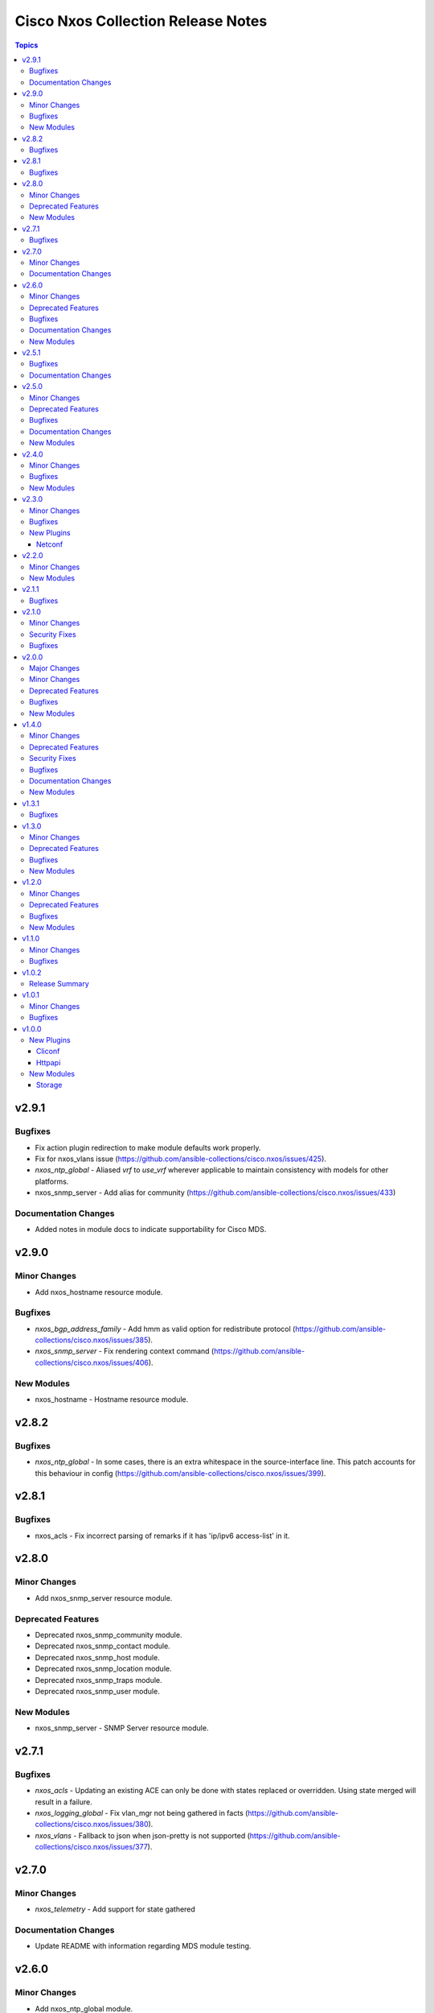 ===================================
Cisco Nxos Collection Release Notes
===================================

.. contents:: Topics


v2.9.1
======

Bugfixes
--------

- Fix action plugin redirection to make module defaults work properly.
- Fix for nxos_vlans issue (https://github.com/ansible-collections/cisco.nxos/issues/425).
- `nxos_ntp_global` - Aliased `vrf` to `use_vrf` wherever applicable to maintain consistency with models for other platforms.
- nxos_snmp_server - Add alias for community (https://github.com/ansible-collections/cisco.nxos/issues/433)

Documentation Changes
---------------------

- Added notes in module docs to indicate supportability for Cisco MDS.

v2.9.0
======

Minor Changes
-------------

- Add nxos_hostname resource module.

Bugfixes
--------

- `nxos_bgp_address_family` -  Add hmm as valid option for redistribute protocol (https://github.com/ansible-collections/cisco.nxos/issues/385).
- `nxos_snmp_server` - Fix rendering context command (https://github.com/ansible-collections/cisco.nxos/issues/406).

New Modules
-----------

- nxos_hostname - Hostname resource module.

v2.8.2
======

Bugfixes
--------

- `nxos_ntp_global` - In some cases, there is an extra whitespace in the source-interface line. This patch accounts for this behaviour in config (https://github.com/ansible-collections/cisco.nxos/issues/399).

v2.8.1
======

Bugfixes
--------

- nxos_acls - Fix incorrect parsing of remarks if it has 'ip/ipv6 access-list' in it.

v2.8.0
======

Minor Changes
-------------

- Add nxos_snmp_server resource module.

Deprecated Features
-------------------

- Deprecated nxos_snmp_community module.
- Deprecated nxos_snmp_contact module.
- Deprecated nxos_snmp_host module.
- Deprecated nxos_snmp_location module.
- Deprecated nxos_snmp_traps module.
- Deprecated nxos_snmp_user module.

New Modules
-----------

- nxos_snmp_server - SNMP Server resource module.

v2.7.1
======

Bugfixes
--------

- `nxos_acls` - Updating an existing ACE can only be done with states replaced or overridden. Using state merged will result in a failure.
- `nxos_logging_global` - Fix vlan_mgr not being gathered in facts (https://github.com/ansible-collections/cisco.nxos/issues/380).
- `nxos_vlans` - Fallback to json when json-pretty is not supported (https://github.com/ansible-collections/cisco.nxos/issues/377).

v2.7.0
======

Minor Changes
-------------

- `nxos_telemetry` - Add support for state gathered

Documentation Changes
---------------------

- Update README with information regarding MDS module testing.

v2.6.0
======

Minor Changes
-------------

- Add nxos_ntp_global module.

Deprecated Features
-------------------

- Deprecated `nxos_ntp`, `nxos_ntp_options`, `nxos_ntp_auth` modules.

Bugfixes
--------

- `nxos_acls` - Fix traceback with 'port_protocol' range (https://github.com/ansible-collections/cisco.nxos/issues/356)
- `nxos_facts` - Fix KeyError while gathering CDP neighbor facts (https://github.com/ansible-collections/cisco.nxos/issues/354).
- `nxos_ospf_interfaces` - Correctly sort interface names before rendering.
- `nxos_vlans` - switching to `| json-pretty` instead of `| json` as a workaround for the timeout issue with `libssh` (https://github.com/ansible/pylibssh/issues/208)

Documentation Changes
---------------------

- `ospf[v2, v3, _interfaces]` - Area ID should be in IP address format.

New Modules
-----------

- nxos_ntp_global - NTP Global resource module.

v2.5.1
======

Bugfixes
--------

- `nxos_facts` - Fix gathering CDP neighbor facts from certain N7Ks (https://github.com/ansible-collections/cisco.nxos/issues/329).
- `nxos_zone_zoneset` - zone member addition with smart zoning in an already existing zone should be a no-op (https://github.com/ansible-collections/cisco.nxos/issues/339).

Documentation Changes
---------------------

- Added notes in module docs to indicate supportability for Cisco MDS.

v2.5.0
======

Minor Changes
-------------

- Add nxos_logging_global resource module.

Deprecated Features
-------------------

- The nxos_logging module has been deprecated in favor of the new nxos_logging_global resource module and will be removed in a release after '2023-08-01'.

Bugfixes
--------

- Convert vlan lists to ranges in nxos_l2_interfaces (https://github.com/ansible-collections/cisco.nxos/issues/95).
- Do not expand direction 'both' into 'import' and 'export' for Nexus 9000 platforms (https://github.com/ansible-collections/cisco.nxos/issues/303).
- Prevent traceback when parsing unexpected line in nxos_static_routes.

Documentation Changes
---------------------

- Broken link in documentation fixed.

New Modules
-----------

- nxos_logging_global - Logging resource module.

v2.4.0
======

Minor Changes
-------------

- Add `advertise_l2vpn_evpn` option in `nxos_bgp_address_family` module (https://github.com/ansible-collections/cisco.nxos/issues/302).
- Add `nxos_prefix_lists` resource module.

Bugfixes
--------

- Render neighbor peer_type command correctly (https://github.com/ansible-collections/cisco.nxos/issues/308).

New Modules
-----------

- nxos_prefix_lists - Prefix-Lists resource module.

v2.3.0
======

Minor Changes
-------------

- Add `default_passive_interface` option in `nxos_ospf_interfaces`.
- Add a netconf subplugin to make netconf_* modules work with older NX-OS versions (https://github.com/ansible-collections/ansible.netcommon/issues/252).

Bugfixes
--------

- Fix how `send_community` attribute is handled in `nxos_bgp_neighbor_address_family` (https://github.com/ansible-collections/cisco.nxos/issues/281).
- Make `passive_interface` work properly when set to False.

New Plugins
-----------

Netconf
~~~~~~~

- nxos - Use nxos netconf plugin to run netconf commands on Cisco NX-OS platform.

v2.2.0
======

Minor Changes
-------------

- Add nxos_route_maps resource module.
- Add support for ansible_network_resources key allows to fetch the available resources for a platform (https://github.com/ansible-collections/cisco.nxos/issues/268).

New Modules
-----------

- nxos_route_maps - Route Maps resource module.

v2.1.1
======

Bugfixes
--------

- For versions >=2.1.0, this collection requires ansible.netcommon >=2.0.1.
- Re-releasing this collection with ansible.netcommon dependency requirements updated.

v2.1.0
======

Minor Changes
-------------

- Add support for state purged in nxos_interfaces.

Security Fixes
--------------

- Properly mask values of sensitive keys in module result.

Bugfixes
--------

- Allow commands to be properly generated with Jinja2 2.10.3 (workaround for https://github.com/pallets/jinja/issues/710).
- Allow integer values to be set for dscp key (https://github.com/ansible-collections/cisco.nxos/issues/253).
- Do not fail when parsing non rule entries in access-list config (https://github.com/ansible-collections/cisco.nxos/issues/262).

v2.0.0
======

Major Changes
-------------

- Requires ansible.netcommon v2.0.0+ to support `ansible_network_single_user_mode` and `ansible_network_import_modules`.
- Please refer to ansible.netcommon `changelog <https://github.com/ansible-collections/ansible.netcommon/blob/main/changelogs/CHANGELOG.rst#ansible-netcommon-collection-release-notes>`_ for more details.

Minor Changes
-------------

- Add bfd option for neighbors (https://github.com/ansible-collections/cisco.nxos/issues/241).
- Add hello_interval_ms option in nxos_pim_interface module to support sub-second intervals (https://github.com/ansible-collections/cisco.nxos/issues/226).
- Add nxos_bgp_address_family Resource Module.
- Add nxos_bgp_neighbor_address_family Resource Module.
- Add support df_bit and size option for nxos_ping (https://github.com/ansible-collections/cisco.nxos/pull/237).
- Adds support for `single_user_mode` command output caching.
- Move nxos_config idempotent warning message with the task response under `warnings` key if `changed` is `True`

Deprecated Features
-------------------

- Deprecated nxos_bgp_af in favour of nxos_bgp_address_family resource module.
- Deprecated nxos_bgp_neighbor_af in favour of nxos_bgp_neighbor_address_family resource module.

Bugfixes
--------

- Fail gracefully when BGP is already configured with a different ASN when states merged or replaced is used.
- Fixes to nxos_logging, nxos_igmp_snooping, nxos_l3_interfaces, nxos_ospf_interfaces and nxos_static_routes to conform with latest CLI behaviour.
- Properly configure neighbor timers and shutdown state (https://github.com/ansible-collections/cisco.nxos/issues/240).

New Modules
-----------

- nxos_bgp_address_family - BGP Address Family resource module.
- nxos_bgp_neighbor_address_family - BGP Neighbor Address Family resource module.

v1.4.0
======

Minor Changes
-------------

- Add `echo_request` option for ICMP.
- Add nxos_bgp_global resource module.

Deprecated Features
-------------------

- Deprecated `nxos_bgp` and `nxos_bgp_neighbor` modules in favor of `nxos_bgp_global` resource module.

Security Fixes
--------------

- Enable no_log for sensitive parameters in argspec.

Bugfixes
--------

- Add support for interfaces in mode 'fabricpath' to l2_interfaces (https://github.com/ansible-collections/cisco.nxos/issues/220).
- Allow enabling `fabric forwarding` feature through nxos_feature (https://github.com/ansible-collections/cisco.nxos/issues/213).
- Allow tag updates with state replaced (https://github.com/ansible-collections/cisco.nxos/issues/197).
- Fixes traceback while parsing power supply info in nxos_facts for newer NX-OS releases (https://github.com/ansible-collections/cisco.nxos/issues/192).
- Handle domain-name properly with vrf contexts (https://github.com/ansible-collections/cisco.nxos/issues/234).
- Parse interface contexts properly (https://github.com/ansible-collections/cisco.nxos/issues/195).
- Properly handle partial matches in community string (https://github.com/ansible-collections/cisco.nxos/issues/203).
- Update argspecs with default value for parameters.
- Update docs to clarify the idemptonecy releated caveat and add it in the output warnings (https://github.com/ansible-collections/ansible.netcommon/pull/189)
- config replace is actually supported for devices other than N9K and hence we should not fail, and instead let the device handle it (https://github.com/ansible-collections/cisco.nxos/issues/215).

Documentation Changes
---------------------

- Fix error in ``host_reachability`` parameter's example where a default value is used, which the ``host_reachability`` parameter does not support. Improve descriptions of some parameters to be more explicit. Correct spelling and grammar where errors were noticed.

New Modules
-----------

- nxos_bgp_global - BGP Global resource module.

v1.3.1
======

Bugfixes
--------

- Add version key to galaxy.yaml to work around ansible-galaxy bug
- Allow nxos_user to run with MDS (https://github.com/ansible-collections/cisco.nxos/issues/163).
- Fix for nxos_lag_interfaces issue (https://github.com/ansible-collections/cisco.nxos/pull/194).
- Make sure that the OSPF modules work properly when process_id is a string (https://github.com/ansible-collections/cisco.nxos/issues/198).

v1.3.0
======

Minor Changes
-------------

- Add nxos_ospf_interfaces resource module.

Deprecated Features
-------------------

- Deprecated `nxos_interface_ospf` in favor of `nxos_ospf_interfaces` Resource Module.

Bugfixes
--------

- Allow `fex-fabric` option for mode key (https://github.com/ansible-collections/cisco.nxos/issues/166).
- Fixes for nxos rpm issue (https://github.com/ansible-collections/cisco.nxos/pull/173).
- Update regex to accept the platform "N77" as supporting fabricpath.
- Vlan config diff was not removing default values

New Modules
-----------

- nxos_ospf_interfaces - OSPF Interfaces Resource Module.

v1.2.0
======

Minor Changes
-------------

- Add nxos_ospfv3 module.
- Allow other transfer protocols than scp to pull files from a NXOS device in nxos_file_copy module. sftp, http, https, tftp and ftp can be choosen as a transfer protocol, when the file_pull parameter is true..

Deprecated Features
-------------------

- Deprecated `nxos_smu` in favour of `nxos_rpm` module.
- The `nxos_ospf_vrf` module is deprecated by `nxos_ospfv2` and `nxos_ospfv3` Resource Modules.

Bugfixes
--------

- Correctly parse facts for lacp interfaces mode information (https://github.com/ansible-collections/cisco.nxos/pull/164).
- Fix for nxos smu issue (https://github.com/ansible-collections/cisco.nxos/pull/160).
- Fix regex for parsing configuration in nxos_lag_interfaces.
- Fix regexes in nxos_acl_interfaces facts and some code cleanup (https://github.com/ansible-collections/cisco.nxos/issues/149).
- Fix rendering of `log-adjacency-changes` commands.
- Preserve whitespaces in banner text (https://github.com/ansible-collections/cisco.nxos/pull/146).

New Modules
-----------

- nxos_ospfv3 - OSPFv3 resource module

v1.1.0
======

Minor Changes
-------------

- Add N9K multisite support(https://github.com/ansible-collections/cisco.nxos/pull/142)

Bugfixes
--------

- Allow facts round trip to work on nxos_vlans (https://github.com/ansible-collections/cisco.nxos/pull/141).

v1.0.2
======

Release Summary
---------------

Rereleased 1.0.1 with updated changelog.

v1.0.1
======

Minor Changes
-------------

- documentation - Use FQCN when refering to modules (https://github.com/ansible-collections/cisco.nxos/pull/116)

Bugfixes
--------

- Element type of `commands` key should be `raw` since it accepts both strings and dicts (https://github.com/ansible-collections/cisco.nxos/pull/126).
- Fix nxos_interfaces states replaced and overridden (https://github.com/ansible-collections/cisco.nxos/pull/102).
- Fixed force option in lag_interfaces.py (https://github.com/ansible-collections/cisco.nxos/pull/111).
- Make `src`, `backup` and `backup_options` in nxos_config work when module alias is used (https://github.com/ansible-collections/cisco.nxos/pull/121).
- Makes sure that docstring and argspec are in sync and removes sanity ignores (https://github.com/ansible-collections/cisco.nxos/pull/112).
- Update docs after sanity fixes to modules.
- nxos_user - do not fail when a custom role is used (https://github.com/ansible-collections/cisco.nxos/pull/130)

v1.0.0
======

New Plugins
-----------

Cliconf
~~~~~~~

- nxos - Use NX-OS cliconf to run commands on Cisco NX-OS platform

Httpapi
~~~~~~~

- nxos - Use NX-API to run commands on Cisco NX-OS platform

New Modules
-----------

- nxos_aaa_server - Manages AAA server global configuration.
- nxos_aaa_server_host - Manages AAA server host-specific configuration.
- nxos_acl - (deprecated, removed after 2022-06-01) Manages access list entries for ACLs.
- nxos_acl_interface - (deprecated, removed after 2022-06-01) Manages applying ACLs to interfaces.
- nxos_acl_interfaces - ACL interfaces resource module
- nxos_acls - ACLs resource module
- nxos_banner - Manage multiline banners on Cisco NXOS devices
- nxos_bfd_global - Bidirectional Forwarding Detection (BFD) global-level configuration
- nxos_bfd_interfaces - BFD interfaces resource module
- nxos_bgp - Manages BGP configuration.
- nxos_bgp_af - Manages BGP Address-family configuration.
- nxos_bgp_neighbor - Manages BGP neighbors configurations.
- nxos_bgp_neighbor_af - Manages BGP address-family's neighbors configuration.
- nxos_command - Run arbitrary command on Cisco NXOS devices
- nxos_config - Manage Cisco NXOS configuration sections
- nxos_evpn_global - Handles the EVPN control plane for VXLAN.
- nxos_evpn_vni - Manages Cisco EVPN VXLAN Network Identifier (VNI).
- nxos_facts - Gets facts about NX-OS switches
- nxos_feature - Manage features in NX-OS switches.
- nxos_file_copy - Copy a file to a remote NXOS device.
- nxos_gir - Trigger a graceful removal or insertion (GIR) of the switch.
- nxos_gir_profile_management - Create a maintenance-mode or normal-mode profile for GIR.
- nxos_hsrp - Manages HSRP configuration on NX-OS switches.
- nxos_hsrp_interfaces - HSRP interfaces resource module
- nxos_igmp - Manages IGMP global configuration.
- nxos_igmp_interface - Manages IGMP interface configuration.
- nxos_igmp_snooping - Manages IGMP snooping global configuration.
- nxos_install_os - Set boot options like boot, kickstart image and issu.
- nxos_interface - (deprecated, removed after 2022-06-01) Manages physical attributes of interfaces.
- nxos_interface_ospf - Manages configuration of an OSPF interface instance.
- nxos_interfaces - Interfaces resource module
- nxos_l2_interface - (deprecated, removed after 2022-06-01) Manage Layer-2 interface on Cisco NXOS devices.
- nxos_l2_interfaces - L2 interfaces resource module
- nxos_l3_interface - (deprecated, removed after 2022-06-01) Manage L3 interfaces on Cisco NXOS network devices
- nxos_l3_interfaces - L3 interfaces resource module
- nxos_lacp - LACP resource module
- nxos_lacp_interfaces - LACP interfaces resource module
- nxos_lag_interfaces - LAG interfaces resource module
- nxos_linkagg - (deprecated, removed after 2022-06-01) Manage link aggregation groups on Cisco NXOS devices.
- nxos_lldp - (deprecated, removed after 2022-06-01) Manage LLDP configuration on Cisco NXOS network devices.
- nxos_lldp_global - LLDP resource module
- nxos_lldp_interfaces - LLDP interfaces resource module
- nxos_logging - Manage logging on network devices
- nxos_ntp - Manages core NTP configuration.
- nxos_ntp_auth - Manages NTP authentication.
- nxos_ntp_options - Manages NTP options.
- nxos_nxapi - Manage NXAPI configuration on an NXOS device.
- nxos_ospf - (deprecated, removed after 2022-06-01) Manages configuration of an ospf instance.
- nxos_ospf_vrf - Manages a VRF for an OSPF router.
- nxos_ospfv2 - OSPFv2 resource module
- nxos_overlay_global - Configures anycast gateway MAC of the switch.
- nxos_pim - Manages configuration of a PIM instance.
- nxos_pim_interface - Manages PIM interface configuration.
- nxos_pim_rp_address - Manages configuration of an PIM static RP address instance.
- nxos_ping - Tests reachability using ping from Nexus switch.
- nxos_reboot - Reboot a network device.
- nxos_rollback - Set a checkpoint or rollback to a checkpoint.
- nxos_rpm - Install patch or feature rpms on Cisco NX-OS devices.
- nxos_smu - Perform SMUs on Cisco NX-OS devices.
- nxos_snapshot - Manage snapshots of the running states of selected features.
- nxos_snmp_community - Manages SNMP community configs.
- nxos_snmp_contact - Manages SNMP contact info.
- nxos_snmp_host - Manages SNMP host configuration.
- nxos_snmp_location - Manages SNMP location information.
- nxos_snmp_traps - Manages SNMP traps.
- nxos_snmp_user - Manages SNMP users for monitoring.
- nxos_static_route - (deprecated, removed after 2022-06-01) Manages static route configuration
- nxos_static_routes - Static routes resource module
- nxos_system - Manage the system attributes on Cisco NXOS devices
- nxos_telemetry - TELEMETRY resource module
- nxos_udld - Manages UDLD global configuration params.
- nxos_udld_interface - Manages UDLD interface configuration params.
- nxos_user - Manage the collection of local users on Nexus devices
- nxos_vlan - (deprecated, removed after 2022-06-01) Manages VLAN resources and attributes.
- nxos_vlans - VLANs resource module
- nxos_vpc - Manages global VPC configuration
- nxos_vpc_interface - Manages interface VPC configuration
- nxos_vrf - Manages global VRF configuration.
- nxos_vrf_af - Manages VRF AF.
- nxos_vrf_interface - Manages interface specific VRF configuration.
- nxos_vrrp - Manages VRRP configuration on NX-OS switches.
- nxos_vtp_domain - Manages VTP domain configuration.
- nxos_vtp_password - Manages VTP password configuration.
- nxos_vtp_version - Manages VTP version configuration.
- nxos_vxlan_vtep - Manages VXLAN Network Virtualization Endpoint (NVE).
- nxos_vxlan_vtep_vni - Creates a Virtual Network Identifier member (VNI)

Storage
~~~~~~~

- nxos_devicealias - Configuration of device alias.
- nxos_vsan - Configuration of vsan.
- nxos_zone_zoneset - Configuration of zone/zoneset.
